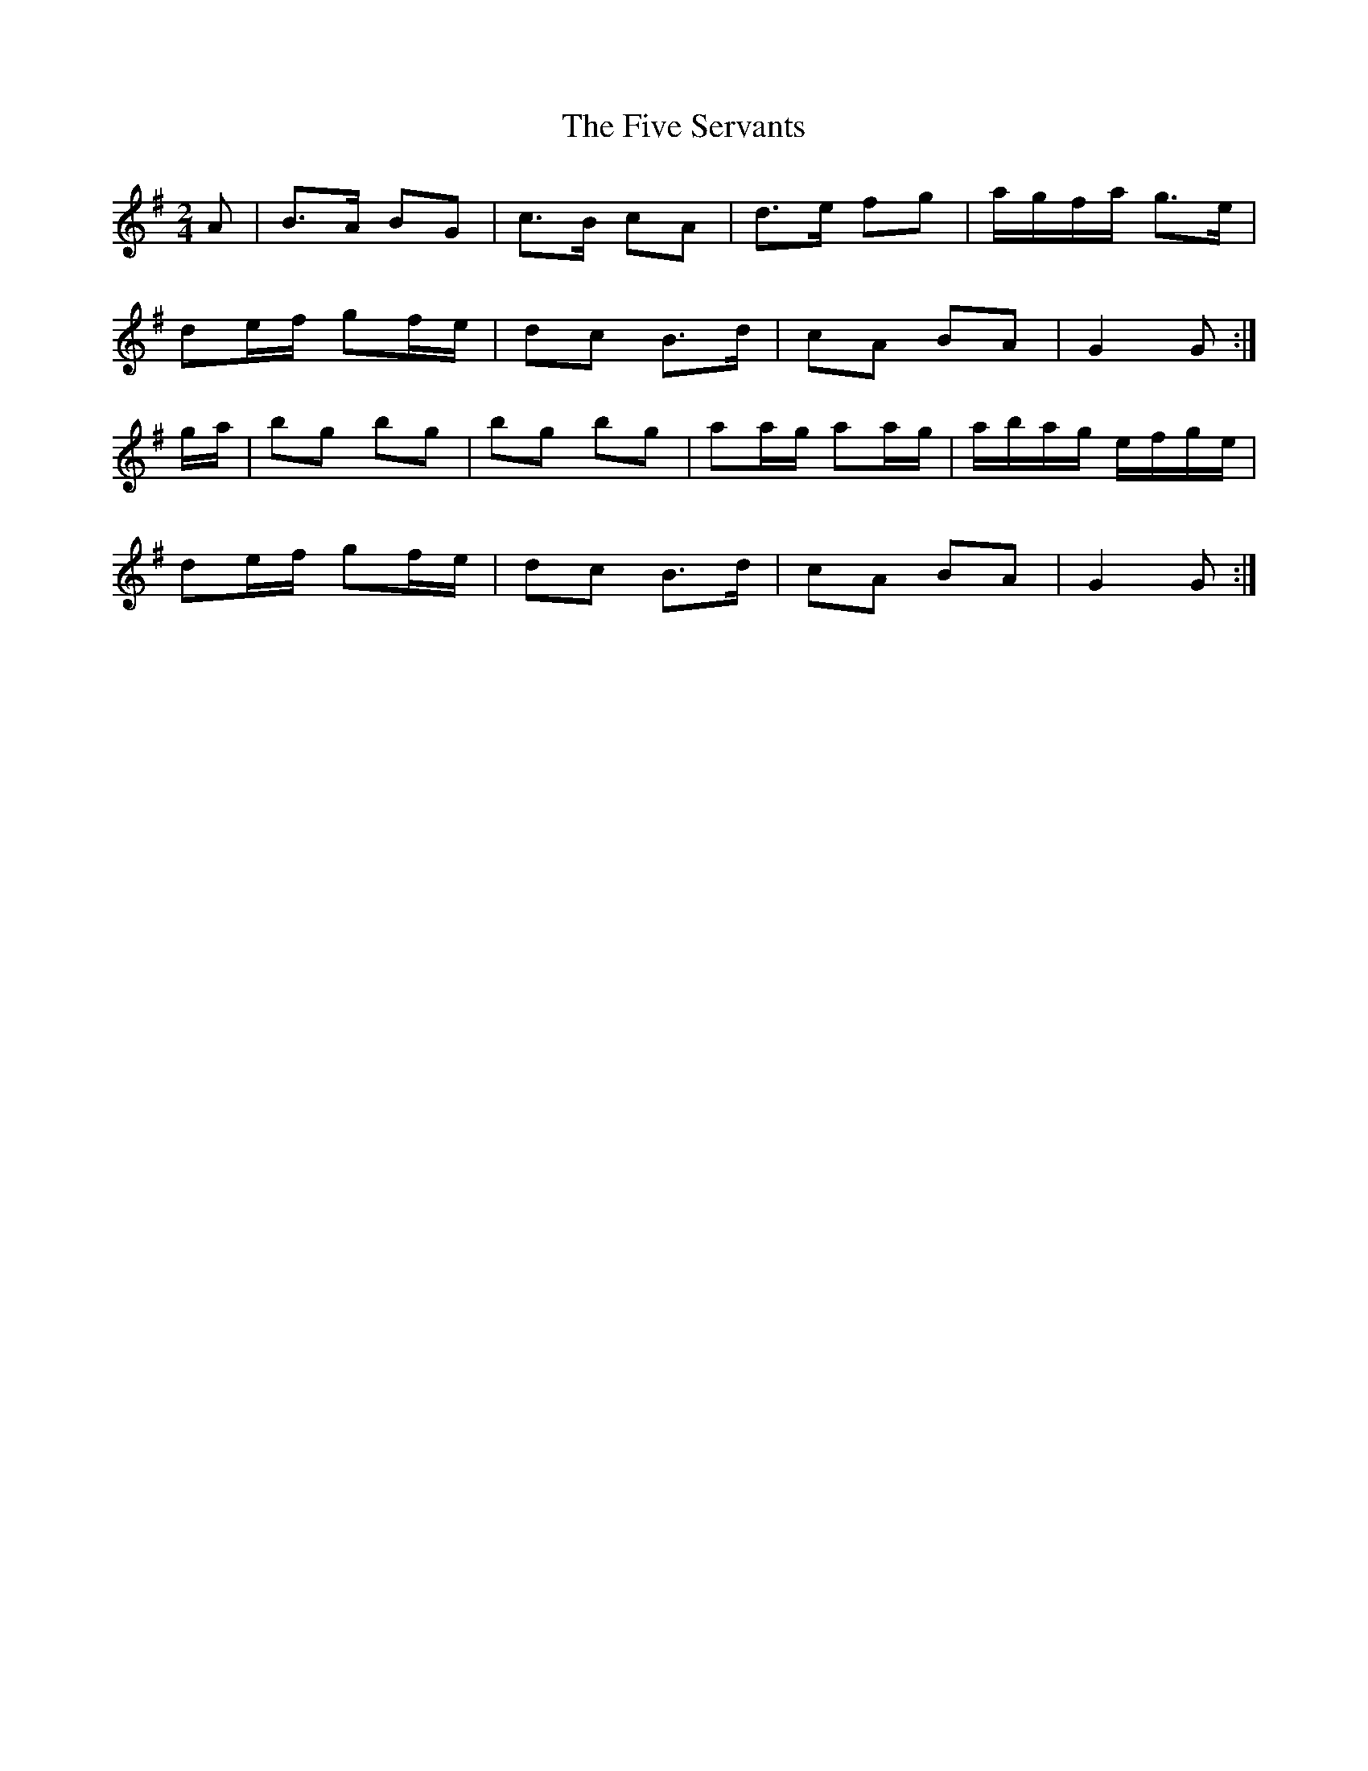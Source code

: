 X: 2
T: Five Servants, The
Z: Nigel Gatherer
S: https://thesession.org/tunes/677#setting21782
R: polka
M: 2/4
L: 1/8
K: Gmaj
A | B>A BG | c>B cA | d>e fg | a/g/f/a/ g>e |
de/f/ gf/e/ | dc B>d | cA BA | G2 G :|
g/a/ | bg bg | bg bg | aa/g/ aa/g/ | a/b/a/g/ e/f/g/e/ |
de/f/ gf/e/ | dc B>d | cA BA | G2 G :|
